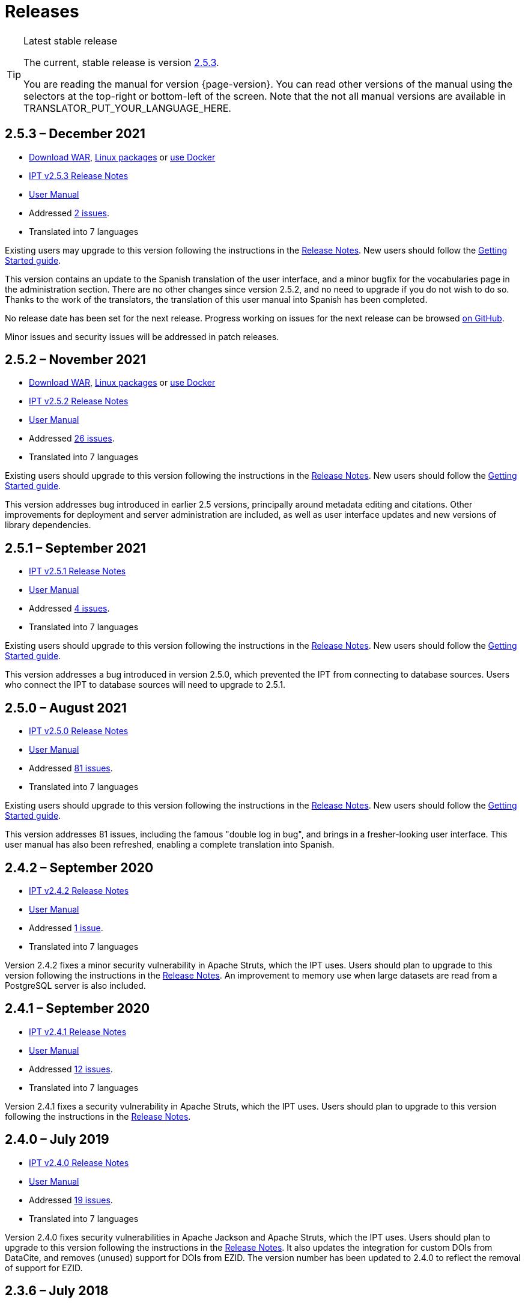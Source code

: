 = Releases

[TIP]
.Latest stable release
====
The current, stable release is version <<2-5-3-december-2021,2.5.3>>.

You are reading the manual for version {page-version}.  You can read other versions of the manual using the selectors at the top-right or bottom-left of the screen.
ifeval::["{language}" != "en"]
Note that the not all manual versions are available in TRANSLATOR_PUT_YOUR_LANGUAGE_HERE.
endif::[]
====

// Next release text kept for reuse, as it will be part of the Crowdin translation memory.
//Version 2.5.2 of the IPT is expected to be released in Month 2021.  In preparation for this, a _release candidate_ version 2.5.2-RC1 is now available.
//CAUTION: This is a *release candidate* made available for testing.  *It is not suitable for production use.*

== *2.5.3* – December 2021

* https://repository.gbif.org/content/groups/gbif/org/gbif/ipt/2.5.3/ipt-2.5.3.war[Download WAR], xref:installation.adoc#installation-from-linux-packages[Linux packages] or xref:installation.adoc#installation-from-docker[use Docker]
* xref:2.5@release-notes.adoc[IPT v2.5.3 Release Notes]
* xref:2.5@index.adoc[User Manual]
* Addressed https://github.com/gbif/ipt/milestone/30?closed=1[2 issues].
* Translated into 7 languages

Existing users may upgrade to this version following the instructions in the xref:2.5@release-notes.adoc[Release Notes].  New users should follow the xref:getting-started.adoc[Getting Started guide].

This version contains an update to the Spanish translation of the user interface, and a minor bugfix for the vocabularies page in the administration section. There are no other changes since version 2.5.2, and no need to upgrade if you do not wish to do so. Thanks to the work of the translators, the translation of this user manual into Spanish has been completed.

No release date has been set for the next release.  Progress working on issues for the next release can be browsed https://github.com/gbif/ipt/milestones[on GitHub].

Minor issues and security issues will be addressed in patch releases.

== *2.5.2* – November 2021

* https://repository.gbif.org/content/groups/gbif/org/gbif/ipt/2.5.2/ipt-2.5.2.war[Download WAR], xref:installation.adoc#installation-from-linux-packages[Linux packages] or xref:installation.adoc#installation-from-docker[use Docker]
* xref:2.5@release-notes.adoc[IPT v2.5.2 Release Notes]
* xref:2.5@index.adoc[User Manual]
* Addressed https://github.com/gbif/ipt/milestone/29?closed=1[26 issues].
* Translated into 7 languages

Existing users should upgrade to this version following the instructions in the xref:2.5@release-notes.adoc[Release Notes].  New users should follow the xref:getting-started.adoc[Getting Started guide].

This version addresses bug introduced in earlier 2.5 versions, principally around metadata editing and citations. Other improvements for deployment and server administration are included, as well as user interface updates and new versions of library dependencies.

== *2.5.1* – September 2021

* xref:2.5@release-notes.adoc[IPT v2.5.1 Release Notes]
* xref:2.5@index.adoc[User Manual]
* Addressed https://github.com/gbif/ipt/milestone/28?closed=1[4 issues].
* Translated into 7 languages

Existing users should upgrade to this version following the instructions in the xref:2.5@release-notes.adoc[Release Notes].  New users should follow the xref:getting-started.adoc[Getting Started guide].

This version addresses a bug introduced in version 2.5.0, which prevented the IPT from connecting to database sources. Users who connect the IPT to database sources will need to upgrade to 2.5.1.

== *2.5.0* – August 2021

* xref:2.5@release-notes.adoc[IPT v2.5.0 Release Notes]
* xref:2.5@index.adoc[User Manual]
* Addressed https://github.com/gbif/ipt/milestone/27?closed=1[81 issues].
* Translated into 7 languages

Existing users should upgrade to this version following the instructions in the xref:2.5@release-notes.adoc[Release Notes].  New users should follow the xref:getting-started.adoc[Getting Started guide].

This version addresses 81 issues, including the famous "double log in bug", and brings in a fresher-looking user interface.  This user manual has also been refreshed, enabling a complete translation into Spanish.

== *2.4.2* – September 2020

* xref:2.4@release-notes.adoc[IPT v2.4.2 Release Notes]
* xref:2.4@index.adoc[User Manual]
* Addressed https://github.com/gbif/ipt/milestone/9?closed=1[1 issue].
* Translated into 7 languages

Version 2.4.2 fixes a minor security vulnerability in Apache Struts, which the IPT uses. Users should plan to upgrade to this version following the instructions in the xref:2.4@release-notes.adoc[Release Notes].  An improvement to memory use when large datasets are read from a PostgreSQL server is also included.

== *2.4.1* – September 2020

* xref:2.4@release-notes.adoc[IPT v2.4.1 Release Notes]
* xref:2.4@index.adoc[User Manual]
* Addressed https://github.com/gbif/ipt/milestone/25?closed=1[12 issues].
* Translated into 7 languages

Version 2.4.1 fixes a security vulnerability in Apache Struts, which the IPT uses. Users should plan to upgrade to this version following the instructions in the xref:2.4@release-notes.adoc[Release Notes].

== *2.4.0* – July 2019

* xref:2.4@release-notes.adoc[IPT v2.4.0 Release Notes]
* xref:2.4@index.adoc[User Manual]
* Addressed https://github.com/gbif/ipt/milestone/8?closed=1[19 issues].
* Translated into 7 languages

Version 2.4.0 fixes security vulnerabilities in Apache Jackson and Apache Struts, which the IPT uses. Users should plan to upgrade to this version following the instructions in the xref:2.4@release-notes.adoc[Release Notes].  It also updates the integration for custom DOIs from DataCite, and removes (unused) support for DOIs from EZID.  The version number has been updated to 2.4.0 to reflect the removal of support for EZID.

== *2.3.6* – July 2018

* xref:2.4@release-notes.adoc[IPT v2.3.6 Release Notes]
* https://github.com/gbif/ipt/wiki/IPTManualNotes.wiki[User Manual] https://github.com/gbif/ipt/wiki/IPT2ManualNotes_ES.wiki[(es)]
* Addressed https://github.com/gbif/ipt/milestone/7?closed=1[20 issues].
* Translated into 7 languages

Version 2.3.6 fixes a security vulnerability in JQuery, which the IPT uses. Users should plan to upgrade to this version following the instructions in the xref:2.4@release-notes.adoc[Release Notes].

https://github.com/gbif/ipt/issues/1411[An issue] remains with custom DOIs from DataCite. If necessary, a further release of the IPT will be made in July or August.

== *2.3.5* – October 2017

* xref:2.4@release-notes.adoc[IPT v2.3.5 Release Notes]
* https://github.com/gbif/ipt/wiki/IPTManualNotes.wiki[User Manual] https://github.com/gbif/ipt/wiki/IPT2ManualNotes_ES.wiki[(es)]
* Addressed https://github.com/gbif/ipt/projects/3[27 issues]: 6 Defects, 7 Enhancements and 15 Other
* Translated into 7 languages

Version 2.3.4 fixes a https://struts.apache.org/docs/s2-045.html[security vulnerability] that was discovered in the Apache Struts web framework, which the IPT uses. This security vulnerability affects all IPT versions, including 2.3.3, therefore all users should plan to upgrade to this version immediately following the instructions in the xref:2.4@release-notes.adoc[Release Notes].

== *2.3.4* – March 2017

* xref:2.4@release-notes.adoc[IPT v2.3.4 Release Notes]
* https://github.com/gbif/ipt/wiki/IPTManualNotes.wiki[User Manual] https://github.com/gbif/ipt/wiki/IPT2ManualNotes_ES.wiki[(es)]
* Addressed https://github.com/gbif/ipt/projects/3[6 issues]: 3 Defects, 2 Enhancements and 1 Other
* Translated into 7 languages

Version 2.3.4 fixes a https://struts.apache.org/docs/s2-045.html[security vulnerability] that was discovered in the Apache Struts web framework, which the IPT uses. This security vulnerability affects all IPT versions, including 2.3.3, therefore all users should plan to upgrade to this version immediately following the instructions in the xref:2.4@release-notes.adoc[Release Notes].

== *2.3.3* – December 2016

* xref:2.4@release-notes.adoc[IPT v2.3.3 Release Notes]
* https://github.com/gbif/ipt/wiki/IPTManualNotes.wiki[User Manual] https://github.com/gbif/ipt/wiki/IPT2ManualNotes_ES.wiki[(es)]
* Addressed https://github.com/gbif/ipt/projects/1[88 issues]: 22 Defects, 17 Enhancements, 36 Won’t fix, 10 Duplicates, and 3 Other
* Translated into 7 languages

A description of the exciting new features added to the IPT in version 2.3.3 are described in https://gbif.blogspot.com/2017/01/ipt-v233-your-repository-for.html[this blog post]. Additionally, please note that GBIF recently released a new set of Microsoft Excel templates for uploading data to the IPT. The new templates provide a simpler solution for capturing, formatting and uploading three types of GBIF data classes: xref:sampling-event-data.adoc[sampling-event data], xref:occurrence-data.adoc[occurrence data], and xref:checklist-data.adoc[checklist data]. More information about these templates can be found in https://www.gbif.org/newsroom/news/new-darwin-core-spreadsheet-templates[this news article].

== *2.3.2* – October 2015

* xref:2.4@ipt-release-notes-2_3.adoc[IPT v2.3 Release Notes]
* https://github.com/gbif/ipt/wiki/IPTUserManualv23.wiki[User Manual] https://github.com/gbif/ipt/wiki/IPT2ManualNotes_ES.wiki[(es)]
* Addressed https://github.com/gbif/ipt/milestone/14?closed=1[14 issues]: 12 Defects, 2 Won’t fix
* Translated into 6 languages

== *2.3.1* – September 2015

* xref:2.4@ipt-release-notes-2_3.adoc[IPT v2.3 Release Notes]
* https://github.com/gbif/ipt/wiki/IPTUserManualv23.wiki[User Manual] https://github.com/gbif/ipt/wiki/IPT2ManualNotes_ES.wiki[(es)]
* Addressed https://github.com/gbif/ipt/milestone/1?closed=1[3 issues]: 3 Defects
* Translated into 6 languages

== *2.3* – September 2015

* xref:2.4@ipt-release-notes-2_3.adoc[IPT v2.3 Release Notes]
* https://github.com/gbif/ipt/wiki/IPTUserManualv23.wiki[User Manual] https://github.com/gbif/ipt/wiki/IPT2ManualNotes_ES.wiki[(es)]
* Addressed https://github.com/gbif/ipt/milestone/20?closed=1[38 issues]: 15 Defects, 15 Enhancements, 4 Won’t fix, and 4 that were considered as Tasks
* Translated into 6 languages

== *2.2.1* – April 2015

* xref:2.4@ipt-release-notes-2_2.adoc[IPT v2.2 Release Notes]
* https://github.com/gbif/ipt/wiki/IPTUserManualv22.wiki[User Manual]
* Addressed https://github.com/gbif/ipt/milestone/19?closed=1[5 issues]: 3 Defects, 1 Enhancement, 1 Other
* Translated into 6 languages

== *2.2* – March 2015

* xref:2.4@ipt-release-notes-2_2.adoc[IPT v2.2 Release Notes]
* https://github.com/gbif/ipt/wiki/IPTUserManualv22.wiki[User Manual]
* https://gbif.blogspot.com/2015/03/ipt-v22.html[Release Announcement]
* Addressed https://github.com/gbif/ipt/milestone/18?closed=1[74 issues]: 20 Defects, 26 Enhancements, 16 Won’t fix, 6 Duplicates, 2 Other, 1 Task, and 3 that were considered as Invalid
* Translated into 6 languages

== *2.1* – April 2014

* xref:2.4@ipt-release-notes-2_1.adoc[IPT v2.1 Release Notes]
* https://github.com/gbif/ipt/wiki/IPTUserManualv21.wiki[User Manual]
* https://gbif.blogspot.com/2014/04/ipt-v21.html[Release Announcement]
* Addressed https://github.com/gbif/ipt/milestone/16?closed=1[85 issues]: 38 Defects, 11 Enhancements, 18 Won’t fix, 6 Duplicates, 1 Other, and 11 that were considered as Invalid
* Translated into 6 languages (Japanese translation added)

== *2.0.5* – May 2013

* xref:2.4@ipt-release-notes-2_0_5.adoc[IPT v2.0.5 Release Notes]
* https://github.com/gbif/ipt/wiki/IPTUserManualv205.wiki[User Manual]
* https://gbif.blogspot.com/2013/05/ipt-v205-released-melhor-versao-ate-o.html[Release Announcement]
* Addressed https://github.com/gbif/ipt/milestone/14?closed=1[45 issues]: 15 Defects, 17 Enhancements, 2 Patches, 7 Won’t fix, 3 Duplicates, and 1 that was considered as Invalid
* Translated into 5 languages (Portuguese translation added)

== *2.0.4* – October 2012

* xref:2.4@ipt-release-notes-2_0_4.adoc[IPT v2.0.4 Release Notes]
* https://github.com/gbif/ipt/wiki/IPTUserManualv204.wiki[User Manual]
* https://gbif.blogspot.com/2012/10/ipt-v204-released.html[Release Announcement]
* Addressed https://github.com/gbif/ipt/milestone/13?closed=1[108 issues]: 38 Defects, 35 Enhancements, 7 Other, 5 Patches, 18 Won't fix, 4 Duplicates, and 1 that was considered as Invalid
* Translated into 4 languages (Traditional Chinese translation added)

== *2.0.3* – November 2011

* xref:2.4@ipt-release-notes-2_0_3.adoc[IPT v2.0.3 Release Notes]
* https://github.com/gbif/ipt/wiki/IPTUserManualv203.wiki[User Manual]
* https://gbif.blogspot.com/2011/11/important-quality-boost-for-gbif-data.html[Release Announcement]
* Addressed https://github.com/gbif/ipt/milestone/12?closed=1[85 issues]: 43 defects, 31 enhancements, 3 Patches, 7 Won’t fix, and 1 Duplicate
* Translated into 3 languages (French and Spanish translations added)

== *2.0.2* – June 2011

* https://lists.gbif.org/pipermail/ipt/2011-June/000352.html[Release Announcement]

== *2.0.1* – February 2011

* First IPT version 2 release
* https://lists.gbif.org/pipermail/ipt/2011-February/000309.html[Release Announcement]
